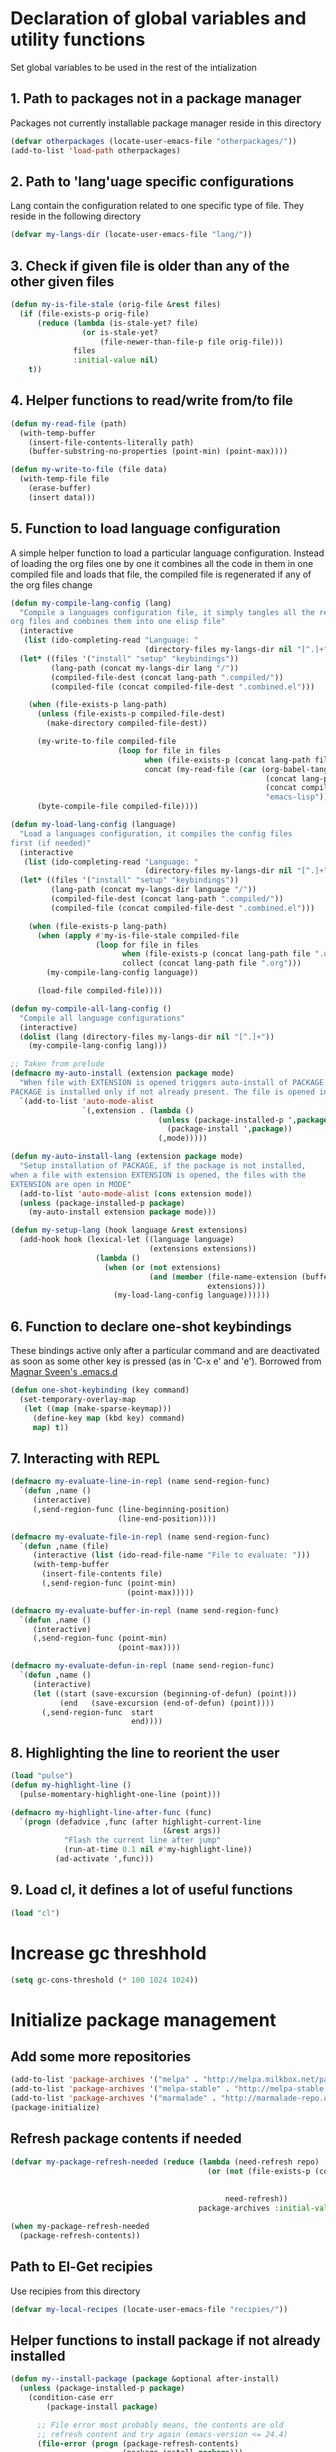 * Declaration of global variables and utility functions
  Set global variables to be used in the rest of the intialization
** 1. Path to packages not in a package manager
   Packages not currently installable package manager reside in this directory
   #+begin_src emacs-lisp
     (defvar otherpackages (locate-user-emacs-file "otherpackages/"))
     (add-to-list 'load-path otherpackages)
   #+end_src

** 2. Path to 'lang'uage specific configurations
   Lang contain the configuration related to one specific type of file.
   They reside in the following directory
   #+begin_src emacs-lisp
     (defvar my-langs-dir (locate-user-emacs-file "lang/"))
   #+end_src

** 3. Check if given file is older than any of the other given files
   #+begin_src emacs-lisp
     (defun my-is-file-stale (orig-file &rest files)
       (if (file-exists-p orig-file)
           (reduce (lambda (is-stale-yet? file)
                     (or is-stale-yet?
                         (file-newer-than-file-p file orig-file)))
                   files
                   :initial-value nil)
         t))
   #+end_src

** 4. Helper functions to read/write from/to file
   #+begin_src emacs-lisp
     (defun my-read-file (path)
       (with-temp-buffer
         (insert-file-contents-literally path)
         (buffer-substring-no-properties (point-min) (point-max))))

     (defun my-write-to-file (file data)
       (with-temp-file file
         (erase-buffer)
         (insert data)))
   #+end_src

** 5. Function to load language configuration
   A simple helper function to load a particular language configuration.
   Instead of loading the org files one by one it combines all the code in
   them in one compiled file and loads that file, the compiled file is regenerated
   if any of the org files change
   #+begin_src emacs-lisp
     (defun my-compile-lang-config (lang)
       "Compile a languages configuration file, it simply tangles all the related
     org files and combines them into one elisp file"
       (interactive
        (list (ido-completing-read "Language: "
                                   (directory-files my-langs-dir nil "[^.]+"))))
       (let* ((files '("install" "setup" "keybindings"))
              (lang-path (concat my-langs-dir lang "/"))
              (compiled-file-dest (concat lang-path ".compiled/"))
              (compiled-file (concat compiled-file-dest ".combined.el")))

         (when (file-exists-p lang-path)
           (unless (file-exists-p compiled-file-dest)
             (make-directory compiled-file-dest))

           (my-write-to-file compiled-file
                             (loop for file in files
                                   when (file-exists-p (concat lang-path file ".org"))
                                   concat (my-read-file (car (org-babel-tangle-file
                                                              (concat lang-path file ".org")
                                                              (concat compiled-file-dest file ".el")
                                                              "emacs-lisp")))))
           (byte-compile-file compiled-file))))

     (defun my-load-lang-config (language)
       "Load a languages configuration, it compiles the config files
     first (if needed)"
       (interactive
        (list (ido-completing-read "Language: "
                                   (directory-files my-langs-dir nil "[^.]+"))))
       (let* ((files '("install" "setup" "keybindings"))
              (lang-path (concat my-langs-dir language "/"))
              (compiled-file-dest (concat lang-path ".compiled/"))
              (compiled-file (concat compiled-file-dest ".combined.el")))

         (when (file-exists-p lang-path)
           (when (apply #'my-is-file-stale compiled-file
                        (loop for file in files
                              when (file-exists-p (concat lang-path file ".org"))
                              collect (concat lang-path file ".org")))
             (my-compile-lang-config language))

           (load-file compiled-file))))

     (defun my-compile-all-lang-config ()
       "Compile all language configurations"
       (interactive)
       (dolist (lang (directory-files my-langs-dir nil "[^.]+"))
         (my-compile-lang-config lang)))

     ;; Taken from prelude
     (defmacro my-auto-install (extension package mode)
       "When file with EXTENSION is opened triggers auto-install of PACKAGE.
     PACKAGE is installed only if not already present. The file is opened in MODE."
       `(add-to-list 'auto-mode-alist
                     `(,extension . (lambda ()
                                      (unless (package-installed-p ',package)
                                        (package-install ',package))
                                      (,mode)))))

     (defun my-auto-install-lang (extension package mode)
       "Setup installation of PACKAGE, if the package is not installed,
     when a file with extension EXTENSION is opened, the files with the
     EXTENSION are open in MODE"
       (add-to-list 'auto-mode-alist (cons extension mode))
       (unless (package-installed-p package)
         (my-auto-install extension package mode)))

     (defun my-setup-lang (hook language &rest extensions)
       (add-hook hook (lexical-let ((language language)
                                    (extensions extensions))
                        (lambda ()
                          (when (or (not extensions)
                                    (and (member (file-name-extension (buffer-name))
                                                 extensions)))
                            (my-load-lang-config language))))))
   #+end_src

** 6. Function to declare one-shot keybindings
    These bindings active only after a particular command and are
    deactivated as soon as some other key is pressed (as in 'C-x e'
    and 'e'). Borrowed from [[https://github.com/magnars/.emacs.d][Magnar Sveen's .emacs.d]]
    #+begin_src emacs-lisp
      (defun one-shot-keybinding (key command)
        (set-temporary-overlay-map
         (let ((map (make-sparse-keymap)))
           (define-key map (kbd key) command)
           map) t))
    #+end_src

** 7. Interacting with REPL
   #+begin_src emacs-lisp
     (defmacro my-evaluate-line-in-repl (name send-region-func)
       `(defun ,name ()
          (interactive)
          (,send-region-func (line-beginning-position)
                             (line-end-position))))
     
     (defmacro my-evaluate-file-in-repl (name send-region-func)
       `(defun ,name (file)
          (interactive (list (ido-read-file-name "File to evaluate: ")))
          (with-temp-buffer
            (insert-file-contents file)
            (,send-region-func (point-min)
                               (point-max)))))
     
     (defmacro my-evaluate-buffer-in-repl (name send-region-func)
       `(defun ,name ()
          (interactive)
          (,send-region-func (point-min)
                             (point-max))))
     
     (defmacro my-evaluate-defun-in-repl (name send-region-func)
       `(defun ,name ()
          (interactive)
          (let ((start (save-excursion (beginning-of-defun) (point)))
                (end   (save-excursion (end-of-defun) (point))))
            (,send-region-func  start
                                end))))
   #+end_src

** 8. Highlighting the line to reorient the user
   #+begin_src emacs-lisp
     (load "pulse")
     (defun my-highlight-line ()
       (pulse-momentary-highlight-one-line (point)))

     (defmacro my-highlight-line-after-func (func)
       `(progn (defadvice ,func (after highlight-current-line
                                       (&rest args))
                 "Flash the current line after jump"
                 (run-at-time 0.1 nil #'my-highlight-line))
               (ad-activate ',func)))
   #+end_src

** 9. Load cl, it defines a lot of useful functions
   #+begin_src emacs-lisp
     (load "cl")
   #+end_src


* Increase gc threshhold
  #+begin_src emacs-lisp
    (setq gc-cons-threshold (* 100 1024 1024))
  #+end_src


* Initialize package management
** Add some more repositories
   #+begin_src emacs-lisp
     (add-to-list 'package-archives '("melpa" . "http://melpa.milkbox.net/packages/"))
     (add-to-list 'package-archives '("melpa-stable" . "http://melpa-stable.milkbox.net/packages/"))
     (add-to-list 'package-archives '("marmalade" . "http://marmalade-repo.org/packages/"))
     (package-initialize)
   #+end_src

** Refresh package contents if needed
   #+begin_src emacs-lisp
     (defvar my-package-refresh-needed (reduce (lambda (need-refresh repo)
                                                 (or (not (file-exists-p (concat package-user-dir "/archives/"
                                                                                 (car repo)
                                                                                 "/archive-contents")))
                                                     need-refresh))
                                               package-archives :initial-value nil))

     (when my-package-refresh-needed
       (package-refresh-contents))
   #+end_src

** Path to El-Get recipies
   Use recipies from this directory
   #+begin_src emacs-lisp
     (defvar my-local-recipes (locate-user-emacs-file "recipies/"))
   #+end_src

** Helper functions to install package if not already installed 
   #+begin_src emacs-lisp
     (defun my--install-package (package &optional after-install)
       (unless (package-installed-p package)
         (condition-case err
             (package-install package)
           
           ;; File error most probably means, the contents are old
           ;; refresh content and try again (emacs-version <= 24.4)
           (file-error (progn (package-refresh-contents)
                              (package-install package)))

           ;; Older emacs
           (error (if (string-match-p "Error during download request.*Not Found"
                                      (error-message-string err))
                      (progn (package-refresh-contents)
                             (package-install package))
                    (signal (car err) (cdr err)))))

         (when after-install
           (funcall after-install))))

     (defun my-install-package (package &optional after-install)
       "Install package if not already installed, use el-get if 'local' recipe exists
          for the package. Otherwise install it using package"
       (if (file-exists-p (concat my-local-recipes 
                                  (symbol-name package)
                                  ".rcp"))
           (el-get 'sync package)
         (my--install-package package after-install)))

     (defun my-install-packages (packages)
       (dolist (package packages)
         (my-install-package package)))
   #+end_src

** Install el-get for installing packages that have external dependencies
   #+begin_src emacs-lisp
     (my-install-package 'el-get)
     (load "el-get")
     (add-to-list 'el-get-recipe-path (locate-user-emacs-file "recipies/"))
   #+end_src

** Create directory for el-get
   #+begin_src emacs-lisp
     (unless (file-exists-p (locate-user-emacs-file "el-get"))
       (make-directory (locate-user-emacs-file "el-get")))
   #+end_src

   
* Unset C-z, I don't find it useful
   #+begin_src emacs-lisp
     (global-unset-key "\C-z")
   #+end_src


* Confirm before killing emacs
  #+begin_src emacs-lisp
    (setq confirm-kill-emacs 'y-or-n-p)
  #+end_src


* Enable some disabled commands
  #+begin_src emacs-lisp
    (put 'narrow-to-region 'disabled nil)
    (put 'scroll-left 'disabled nil)
  #+end_src


* Integration with system clipboard
** Use system clipboard, these are helpful only when running GUI emacs
  #+begin_src emacs-lisp
    (setq x-select-enable-clipboard t)
    (setq save-interprogram-paste-before-kill t)
  #+end_src

** Use 'xsel' for kill and yank on emacs run in terminal
   #+begin_src emacs-lisp
     (unless window-system
       (when (getenv "DISPLAY")
         (if (executable-find "xsel")
             (progn
               ;; Callback for when user cuts
               (defun xsel-cut-function (text &optional push)
                 ;; Insert text to temp-buffer, and "send" content to xsel stdin
                 (with-temp-buffer
                   (insert text)
                   ;; I prefer using the "clipboard" selection (the one the
                   ;; typically is used by c-c/c-v) before the primary selection
                   ;; (that uses mouse-select/middle-button-click)
                   (call-process-region (point-min) (point-max) "xsel" nil 0 nil "--clipboard" "--input")))
               ;; Call back for when user pastes
               (defun xsel-paste-function()
                 ;; Find out what is current selection by xsel. If it is different
                 ;; from the top of the kill-ring (car kill-ring), then return
                 ;; it. Else, nil is returned, so whatever is in the top of the
                 ;; kill-ring will be used.
                 (let ((xsel-output (shell-command-to-string "xsel --clipboard --output")))
                   (unless (string= (car kill-ring) xsel-output)
                     xsel-output )))
               ;; Attach callbacks to hooks
               (setq interprogram-cut-function 'xsel-cut-function)
               (setq interprogram-paste-function 'xsel-paste-function))
           (message "Install `xsel' for integrating copy-paste between emacs run in terminal and other programs"))))
   #+end_src


* Setup the PATH and exec-path from shell
  This is needed if emacs not started from a shell
  #+begin_src emacs-lisp
    (my-install-package 'exec-path-from-shell)

    (when (not (equal system-type 'windows-nt))
      (exec-path-from-shell-initialize))
  #+end_src


* Replace yes-no questions with y-n questions
  #+begin_src emacs-lisp
    (fset 'yes-or-no-p 'y-or-n-p)
  #+end_src


* Create auto-save directory if it does not already exist
  #+begin_src emacs-lisp
    (unless (file-exists-p (locate-user-emacs-file "auto-save/"))
      (make-directory (locate-user-emacs-file "auto-save/")))
  #+end_src


* Declare common keybindings
  These don't actually bind any command rather they define the keys that will
  be used for common actions across multiple modes for commands
  like jumping-to-definition etc. These keys will be bound to actual
  functions by the respective major modes.

** Jumping to definitions
   #+begin_src emacs-lisp
     (defvar my-jump-to-definition (kbd "M-."))
     (defvar my-pop-jump-to-definition-marker (kbd "M-,"))
   #+end_src

** Finding references
   #+begin_src emacs-lisp
     (defvar my-find-references (kbd "C-c <"))
   #+end_src

** Displaying doc
   #+begin_src emacs-lisp
     (defvar my-show-doc (kbd "C-c d"))
   #+end_src

** Refactoring
   #+begin_src emacs-lisp
     (defvar my-refactor-rename (kbd "C-c r"))
     (defvar my-refactor-auto-import (kbd "C-c i"))
     (defvar my-refactor-organize-imports (kbd "C-c o"))
   #+end_src

** Interacting with REPL
   #+begin_src emacs-lisp
     (defvar my-run-shell (kbd "C-c C-z"))
     (defvar my-send-region (kbd "C-c C-r"))
     (defvar my-send-buffer (kbd "C-c C-b"))
     (defvar my-send-line (kbd "C-c C-f"))
     (defvar my-send-file (kbd "C-c C-l"))
     (defvar my-send-function (kbd "C-M-x"))
     (defvar my-send-phrase/sexp/block (kbd "C-x C-e"))
   #+end_src

** Expanding macro
   #+begin_src emacs-lisp
     (defvar my-expand-macro (kbd "C-c RET"))
   #+end_src


* Load common libraries
   These are general purpose libraries that can are used
   by different modes

   The libaries are loaded by the file 'modules/init-modules.org'
   #+begin_src emacs-lisp
     (when (file-newer-than-file-p (locate-user-emacs-file "modules/init-modules.org")
                                   (locate-user-emacs-file "modules/.compiled/init-modules.el"))
       (org-babel-tangle-file (locate-user-emacs-file "modules/init-modules.org")
                              (locate-user-emacs-file "modules/.compiled/init-modules.el")
                              "emacs-lisp"))
     
     (load-file (locate-user-emacs-file "modules/.compiled/init-modules.el"))
   #+end_src


* Setup language configurations
** Emacs lisp is needs to be configured specially
   #+begin_src emacs-lisp
     (defvar my-elisp-packages '(elisp-slime-nav 
                                 macrostep))       

     (my-install-packages my-elisp-packages)

     ;; ielm replaces the current window, stop it from doing so
     (defadvice ielm (before do-not-replace-this-window (&rest args))
       (select-window (split-window)))

     (defun my-emacs-lisp-config ()
       ;; Setup
       (elisp-slime-nav-mode +1)
       (eldoc-mode +1)

       (setq flycheck-emacs-lisp-load-path load-path)
       
       (when (not (string= (buffer-name) "*scratch*"))
         (flycheck-mode))

       (add-to-list 'ac-modes 'inferior-emacs-lisp-mode)
       (add-hook 'ielm-mode-hook 'ac-emacs-lisp-mode-setup)
       (add-hook 'ielm-mode-hook 'turn-on-eldoc-mode)

       ;; Keybindings
       (local-set-key my-show-doc #'elisp-slime-nav-describe-elisp-thing-at-point)
       (local-set-key my-run-shell #'ielm)
       (local-set-key my-send-buffer #'eval-buffer)
       (local-set-key my-send-file #'load-file)
       (local-set-key my-send-region #'eval-region)
       (local-set-key my-expand-macro 'macrostep-expand))

     (add-hook 'emacs-lisp-mode-hook #'my-emacs-lisp-config)
   #+end_src

** Setup installation of external language modes
  #+begin_src emacs-lisp
    (my-auto-install-lang "\\.js\\'" 'js2-mode #'js2-mode)
    (my-auto-install-lang "\\.php\\'" 'php-mode #'php-mode)
    (my-auto-install-lang "\\.\\(scala\\|sbt\\)\\'" 'scala-mode2 #'scala-mode)
    (my-auto-install-lang "\\.ml[iylp]?" 'tuareg #'tuareg-mode)
    (my-auto-install-lang "\\.hs\\'" 'haskell-mode #'haskell-mode)
    (my-auto-install-lang "\\.\\(clj[sx]?\\|dtm\\|edn\\)\\'" 'clojure-mode #'clojure-mode)
    (my-auto-install-lang "\\.erl$" 'erlang #'erlang-mode)
    (my-auto-install-lang "\\.\\(sml\\|sig\\)\\'" 'sml-mode #'sml-mode)
    (my-auto-install-lang "\\.jl\\'" 'ess (lambda ()
                                            (require 'ess-site)
                                            (julia-mode)))
    (my-auto-install-lang "\\.html\\'" 'web-mode #'web-mode)
    (my-auto-install-lang "\\.go\\'" 'go-mode #'go-mode)
    (my-auto-install-lang "\\.factor$" 'fuel #'factor-mode)
    (my-auto-install-lang "\\.json\\'" 'json-mode #'json-mode)
    (my-auto-install-lang "\\.\\(markdown\\|md\\)\\'" 'markdown-mode #'markdown-mode)
    (my-auto-install-lang "\\.yaml\\'" 'yaml-mode #'yaml-mode)
    (my-auto-install-lang "httpd\\.conf\\'\\|srm\\.conf\\'\\|access\\.conf\\'\\|sites-\\(available\\|enabled\\)/\\|\\.htaccess\\'"
                   'apache-mode #'apache-mode)
  #+end_src

** Setup loading of language configuration when the language mode loads
   #+begin_src emacs-lisp
     (my-setup-lang 'python-mode-hook "python")
     (my-setup-lang 'js2-mode-hook "javascript")
     (my-setup-lang 'php-mode-hook "php")
     (my-setup-lang 'lisp-mode-hook "common-lisp")
     (my-setup-lang 'scheme-mode-hook "scheme")
     (my-setup-lang 'c-mode-hook "c" "c" "h")
     (my-setup-lang 'c++-mode-hook "c" "cpp" "hpp")
     (my-setup-lang 'css-mode-hook "css")
     (my-setup-lang 'scala-mode-hook "scala")
     (my-setup-lang 'tuareg-mode-hook "ocaml")
     (my-setup-lang 'go-mode-hook "go")
     (my-setup-lang 'erlang-mode-hook "erlang")
     (my-setup-lang 'factor-mode-hook "factor")
     (my-setup-lang 'json-mode-hook "json")
     (my-setup-lang 'markdown-mode-hook "markdown")
     (my-setup-lang 'sml-mode-hook "sml")
     (my-setup-lang 'clojure-mode-hook "clojure")
     (my-setup-lang 'web-mode-hook "html" "html")
     (my-setup-lang 'haskell-mode-hook "haskell")
     (my-setup-lang 'ruby-mode-hook "ruby")
   #+end_src

